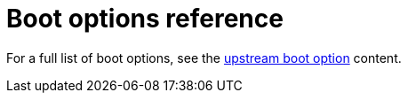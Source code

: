[id='anaconda-boot-options-reference_{context}']
= Boot options reference

For a full list of boot options, see the link:https://github.com/rhinstaller/anaconda/blob/rhel-8.0/docs/boot-options.rst[upstream boot option] content.
